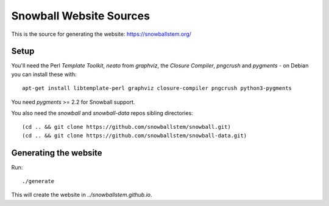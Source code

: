 Snowball Website Sources
========================

This is the source for generating the website: https://snowballstem.org/

Setup
-----

You'll need the Perl `Template Toolkit`, `neato` from `graphviz`, the
`Closure Compiler`, `pngcrush` and `pygments` - on Debian you can install these with::

 apt-get install libtemplate-perl graphviz closure-compiler pngcrush python3-pygments

You need `pygments` >= 2.2 for Snowball support.

You also need the `snowball` and `snowball-data` repos sibling directories::

 (cd .. && git clone https://github.com/snowballstem/snowball.git)
 (cd .. && git clone https://github.com/snowballstem/snowball-data.git)

Generating the website
----------------------

Run::

 ./generate

This will create the website in `../snowballstem.github.io`.
